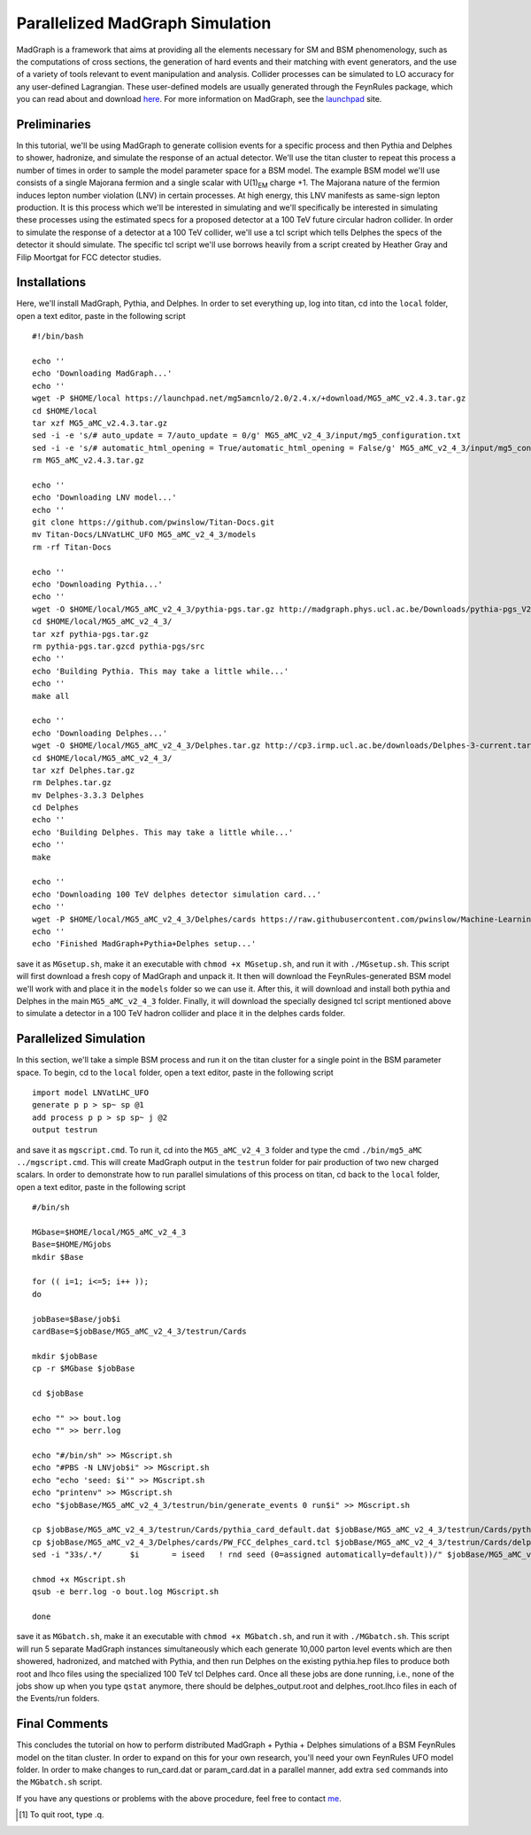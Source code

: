 ================================
Parallelized MadGraph Simulation
================================

MadGraph is a framework that aims at providing all the elements necessary for SM and BSM phenomenology, such as the computations of cross sections, the generation of hard events and their matching with event generators, and the use of a variety of tools relevant to event manipulation and analysis. Collider processes can be simulated to LO accuracy for any user-defined Lagrangian. These user-defined models are usually generated through the FeynRules package, which you can read about and download `here <https://feynrules.irmp.ucl.ac.be/>`_. For more information on MadGraph, see the `launchpad <https://launchpad.net/mg5amcnlo>`_ site. 

-------------
Preliminaries
-------------

In this tutorial, we'll be using MadGraph to generate collision events for a specific process and then Pythia and Delphes to shower, hadronize, and simulate the response of an actual detector. We'll use the titan cluster to repeat this process a number of times in order to sample the model parameter space for a BSM model. The example BSM model we'll use consists of a single Majorana fermion and a single scalar with U(1)\ :sub:`EM`\  charge +1. The Majorana nature of the fermion induces lepton number violation (LNV) in certain processes. At high energy, this LNV manifests as same-sign lepton production. It is this process which we'll be interested in simulating and we'll specifically be interested in simulating these processes using the estimated specs for a proposed detector at a 100 TeV future circular hadron collider. In order to simulate the response of a detector at a 100 TeV collider, we'll use a tcl script which tells Delphes the specs of the detector it should simulate. The specific tcl script we'll use borrows heavily from a script created by Heather Gray and Filip Moortgat for FCC detector studies.

-------------
Installations
-------------

Here, we'll install MadGraph, Pythia, and Delphes. In order to set everything up, log into titan, cd into the ``local`` folder, open a text editor, paste in the following script ::

	#!/bin/bash

	echo ''
	echo 'Downloading MadGraph...'
	echo ''
	wget -P $HOME/local https://launchpad.net/mg5amcnlo/2.0/2.4.x/+download/MG5_aMC_v2.4.3.tar.gz
	cd $HOME/local
	tar xzf MG5_aMC_v2.4.3.tar.gz
	sed -i -e 's/# auto_update = 7/auto_update = 0/g' MG5_aMC_v2_4_3/input/mg5_configuration.txt
	sed -i -e 's/# automatic_html_opening = True/automatic_html_opening = False/g' MG5_aMC_v2_4_3/input/mg5_configuration.txt
	rm MG5_aMC_v2.4.3.tar.gz

	echo ''
	echo 'Downloading LNV model...'
	echo ''
	git clone https://github.com/pwinslow/Titan-Docs.git
	mv Titan-Docs/LNVatLHC_UFO MG5_aMC_v2_4_3/models
	rm -rf Titan-Docs

	echo ''
	echo 'Downloading Pythia...'
	echo ''
	wget -O $HOME/local/MG5_aMC_v2_4_3/pythia-pgs.tar.gz http://madgraph.phys.ucl.ac.be/Downloads/pythia-pgs_V2.4.5.tar.gz
	cd $HOME/local/MG5_aMC_v2_4_3/
	tar xzf pythia-pgs.tar.gz
	rm pythia-pgs.tar.gzcd pythia-pgs/src
	echo ''
	echo 'Building Pythia. This may take a little while...'
	echo ''
	make all

	echo ''
	echo 'Downloading Delphes...'
	wget -O $HOME/local/MG5_aMC_v2_4_3/Delphes.tar.gz http://cp3.irmp.ucl.ac.be/downloads/Delphes-3-current.tar.gz
	cd $HOME/local/MG5_aMC_v2_4_3/
	tar xzf Delphes.tar.gz
	rm Delphes.tar.gz
	mv Delphes-3.3.3 Delphes
	cd Delphes
	echo ''
	echo 'Building Delphes. This may take a little while...'
	echo ''
	make

	echo ''
	echo 'Downloading 100 TeV delphes detector simulation card...'
	echo ''
	wget -P $HOME/local/MG5_aMC_v2_4_3/Delphes/cards https://raw.githubusercontent.com/pwinslow/Machine-Learning-Projects/master/Lepton-Number-Violation-at-100-TeV/Data_Production/PW_FCC_delphes_card.tcl
	echo ''
	echo 'Finished MadGraph+Pythia+Delphes setup...'


save it as ``MGsetup.sh``, make it an executable with ``chmod +x MGsetup.sh``, and run it with ``./MGsetup.sh``. This script will first download a fresh copy of MadGraph and unpack it. It then will download the FeynRules-generated BSM model we'll work with and place it in the ``models`` folder so we can use it. After this, it will download and install both pythia and Delphes in the main ``MG5_aMC_v2_4_3`` folder. Finally, it will download the specially designed tcl script mentioned above to simulate a detector in a 100 TeV hadron collider and place it in the delphes cards folder.

-----------------------
Parallelized Simulation
-----------------------

In this section, we'll take a simple BSM process and run it on the titan cluster for a single point in the BSM parameter space. To begin, cd to the ``local`` folder, open a text editor, paste in the following script ::

	import model LNVatLHC_UFO
	generate p p > sp~ sp @1
	add process p p > sp sp~ j @2
	output testrun

and save it as ``mgscript.cmd``. To run it, cd into the ``MG5_aMC_v2_4_3`` folder and type the cmd ``./bin/mg5_aMC ../mgscript.cmd``. This will create MadGraph output in the ``testrun`` folder for pair production of two new charged scalars. In order to demonstrate how to run parallel simulations of this process on titan, cd back to the ``local`` folder, open a text editor, paste in the following script ::

	#/bin/sh

	MGbase=$HOME/local/MG5_aMC_v2_4_3
	Base=$HOME/MGjobs
	mkdir $Base

	for (( i=1; i<=5; i++ ));
	do

	jobBase=$Base/job$i
	cardBase=$jobBase/MG5_aMC_v2_4_3/testrun/Cards

	mkdir $jobBase
	cp -r $MGbase $jobBase

	cd $jobBase

	echo "" >> bout.log
	echo "" >> berr.log

	echo "#/bin/sh" >> MGscript.sh
	echo "#PBS -N LNVjob$i" >> MGscript.sh
	echo "echo 'seed: $i'" >> MGscript.sh
	echo "printenv" >> MGscript.sh
	echo "$jobBase/MG5_aMC_v2_4_3/testrun/bin/generate_events 0 run$i" >> MGscript.sh

	cp $jobBase/MG5_aMC_v2_4_3/testrun/Cards/pythia_card_default.dat $jobBase/MG5_aMC_v2_4_3/testrun/Cards/pythia_card.dat
	cp $jobBase/MG5_aMC_v2_4_3/Delphes/cards/PW_FCC_delphes_card.tcl $jobBase/MG5_aMC_v2_4_3/testrun/Cards/delphes_card.dat
	sed -i "33s/.*/      $i       = iseed   ! rnd seed (0=assigned automatically=default))/" $jobBase/MG5_aMC_v2_4_3/testrun/Cards/run_card.dat

	chmod +x MGscript.sh
	qsub -e berr.log -o bout.log MGscript.sh

	done

save it as ``MGbatch.sh``, make it an executable with ``chmod +x MGbatch.sh``, and run it with ``./MGbatch.sh``. This script will run 5 separate MadGraph instances simultaneously which each generate 10,000 parton level events which are then showered, hadronized, and matched with Pythia, and then run Delphes on the existing pythia.hep files to produce both root and lhco files using the specialized 100 TeV tcl Delphes card. Once all these jobs are done running, i.e., none of the jobs show up when you type ``qstat`` anymore, there should be delphes_output.root and delphes_root.lhco files in each of the Events/run folders. 

--------------
Final Comments
--------------

This concludes the tutorial on how to perform distributed MadGraph + Pythia + Delphes simulations of a BSM FeynRules model on the titan cluster. In order to expand on this for your own research, you'll need your own FeynRules UFO model folder. In order to make changes to run_card.dat or param_card.dat in a parallel manner, add extra ``sed`` commands into the ``MGbatch.sh`` script. 

If you have any questions or problems with the above procedure, feel free to contact `me <mailto:pwinslow@physics.umass.edu>`_.



.. [#] To quit root, type .q.